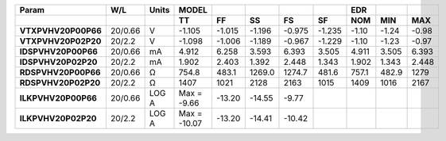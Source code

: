 .. list-table::
   :header-rows: 2
   :stub-columns: 1


   * - Param
     - W/L
     - Units
     - MODEL
     - 
     - 
     - 
     - 
     - EDR
     - 
     - 

   * - 
     - 
     - 
     - TT
     - FF
     - SS
     - FS
     - SF
     - NOM
     - MIN
     - MAX

   * - VTXPVHV20P00P66
     - 20/0.66
     - V
     - -1.105
     - -1.015
     - -1.196
     - -0.975
     - -1.235
     - -1.10
     - -1.24
     - -0.98

   * - VTXPVHV20P02P20
     - 20/2.2
     - V
     - -1.098
     - -1.006
     - -1.189
     - -0.967
     - -1.229
     - -1.10
     - -1.23
     - -0.97

   * - IDSPVHV20P00P66
     - 20/0.66
     - mA
     - 4.912
     - 6.258
     - 3.593
     - 6.393
     - 3.505
     - 4.911
     - 3.505
     - 6.393

   * - IDSPVHV20P02P20
     - 20/2.2
     - mA
     - 1.902
     - 2.403
     - 1.392
     - 2.448
     - 1.343
     - 1.902
     - 1.343
     - 2.448

   * - RDSPVHV20P00P66
     - 20/0.66
     - Ω
     - 754.8
     - 483.1
     - 1269.0
     - 1274.7
     - 481.6
     - 757.1
     - 482.9
     - 1279

   * - RDSPVHV20P02P20
     - 20/2.2
     - Ω
     - 1407
     - 1021
     - 2128
     - 2163
     - 1015
     - 1409
     - 1016
     - 2167

   * - ILKPVHV20P00P66
     - 20/0.66
     - LOG A
     - Max = -9.66
     - -13.20
     - -14.55
     - -9.77
     - 
     - 
     - 
     - 

   * - ILKPVHV20P02P20
     - 20/2.2
     - LOG A
     - Max = -10.07
     - -13.20
     - -14.41
     - -10.42
     - 
     - 
     - 
     - 

